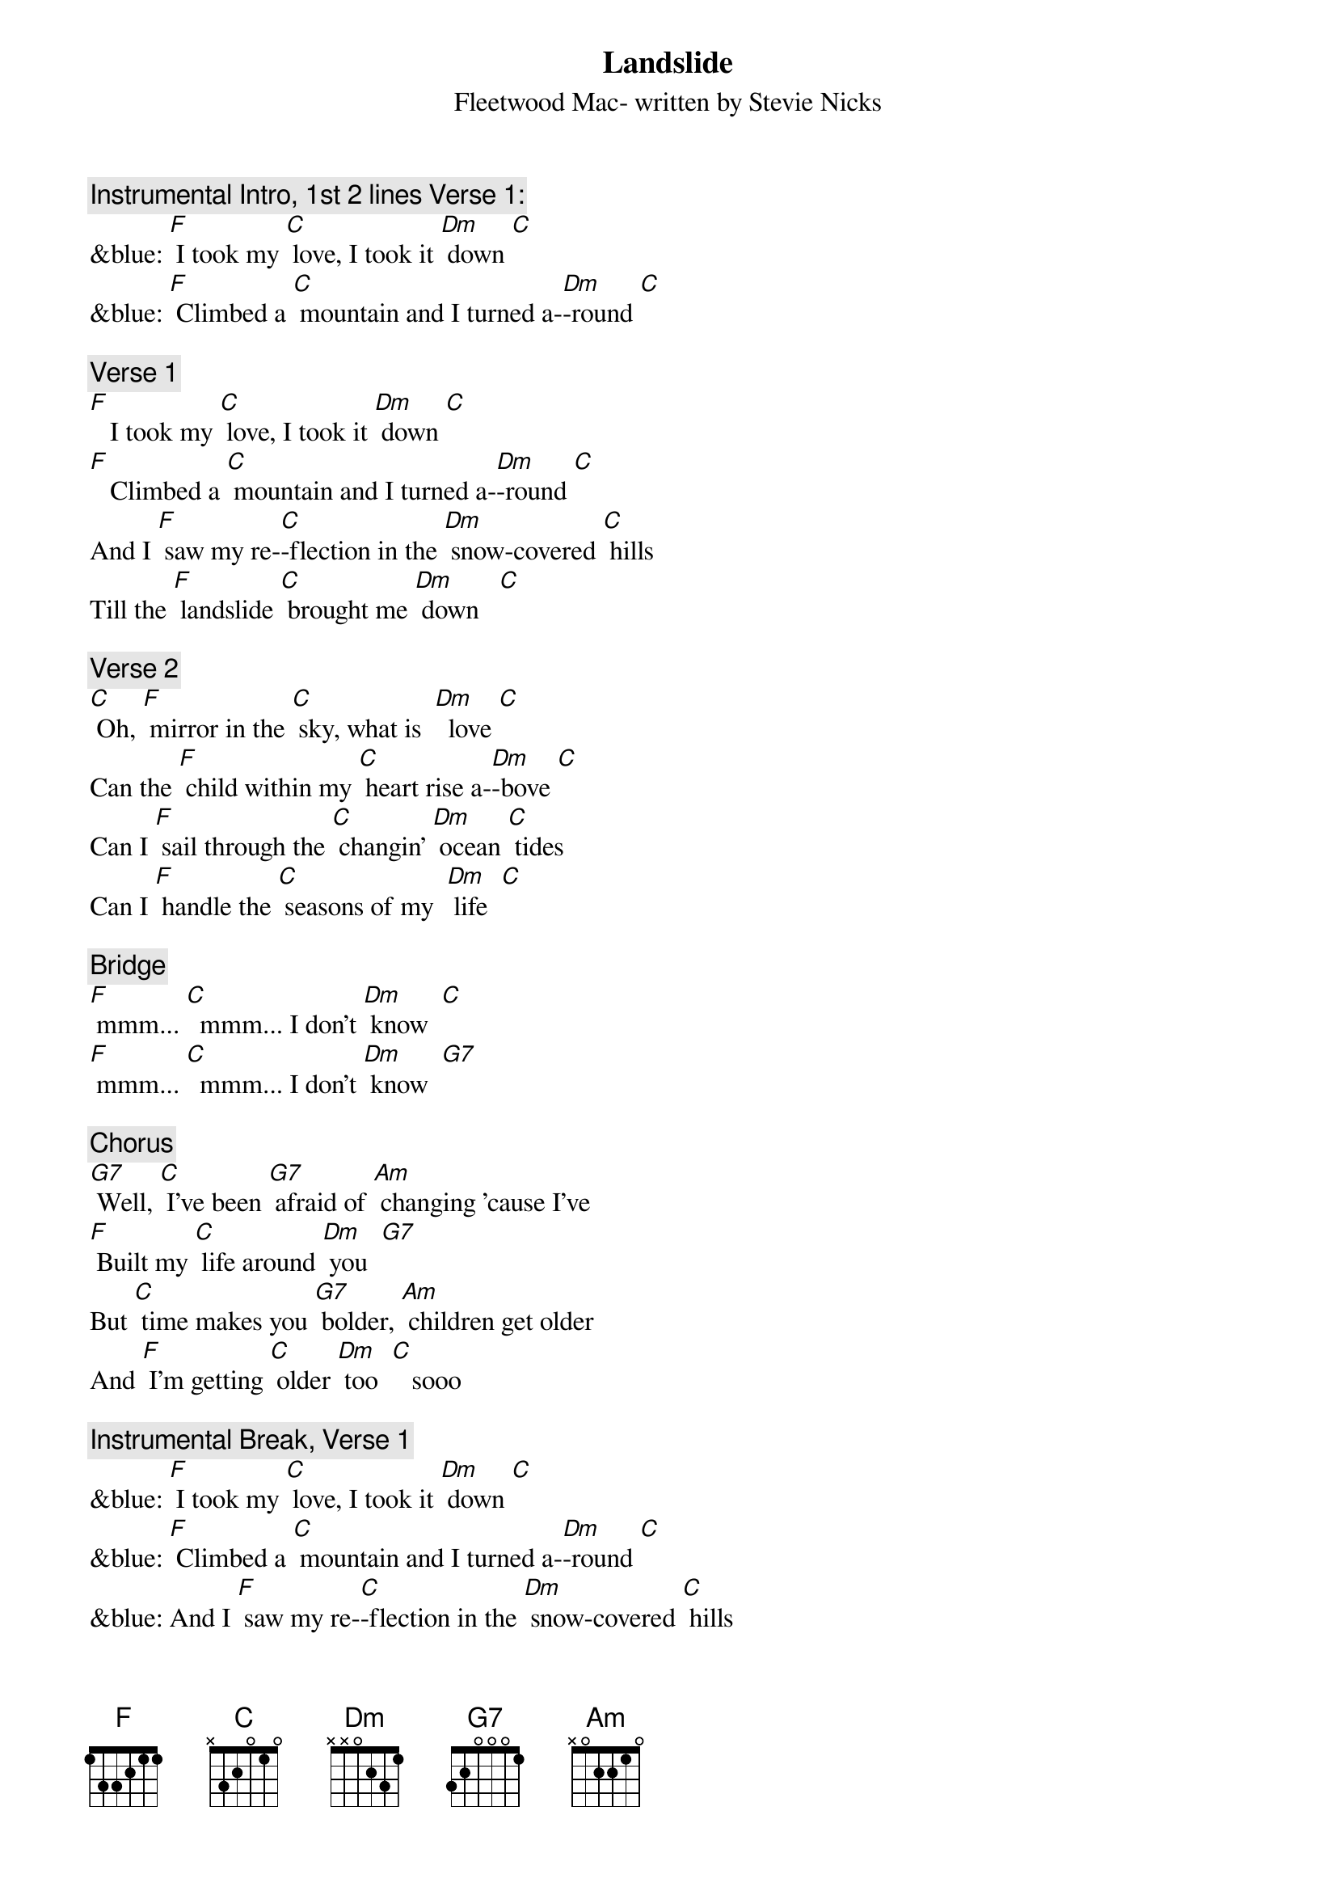 {t: Landslide}
{st: Fleetwood Mac- written by Stevie Nicks}

{c: Instrumental Intro, 1st 2 lines Verse 1:}
&blue: [F] I took my [C] love, I took it [Dm] down [C]
&blue: [F] Climbed a [C] mountain and I turned a-[Dm]-round [C]

{c: Verse 1}
[F]   I took my [C] love, I took it [Dm] down [C]
[F]   Climbed a [C] mountain and I turned a-[Dm]-round [C]
And I [F] saw my re-[C]-flection in the [Dm] snow-covered [C] hills
Till the [F] landslide [C] brought me [Dm] down   [C]

{c: Verse 2}
[C] Oh, [F] mirror in the [C] sky, what is  [Dm]  love [C]
Can the [F] child within my [C] heart rise a-[Dm]-bove [C]
Can I [F] sail through the [C] changin' [Dm] ocean [C] tides
Can I [F] handle the [C] seasons of my  [Dm] life  [C]

{c: Bridge}
[F] mmm... [C]  mmm... I don’t [Dm] know  [C]
[F] mmm... [C]  mmm... I don’t [Dm] know  [G7]

{c: Chorus}
[G7] Well, [C] I've been [G7] afraid of [Am] changing 'cause I've
[F] Built my [C] life around [Dm] you  [G7]
But [C] time makes you [G7] bolder, [Am] children get older
And [F] I'm getting [C] older [Dm] too  [C]   sooo

{c:  Instrumental Break, Verse 1}
&blue: [F] I took my [C] love, I took it [Dm] down [C]
&blue: [F] Climbed a [C] mountain and I turned a-[Dm]-round [C]
&blue: And I [F] saw my re-[C]-flection in the [Dm] snow-covered [C] hills
&blue: Till the [F] landslide [C] brought me [Dm] down [C]

{c: Chorus}
[C] Well, I've been [G7] afraid of [Am] changing 'cause I've
[F] Built my [C] life around [Dm] you  [G7]
But [C]  time makes you [G7] bolder, [Am] children get older
And [F] I'm getting [C] older [Dm] too  [C]
And [F] I'm getting [C] older [Dm] too  [C]

{c: Verse 3:}
[F]  Ah, take my [C] love, take it [Dm] down  [C]
[F]  Climbed a [C] mountain and turn a-[Dm]-round [C]
If you [F] see my re-[C]-flection in the [Dm] snow-covered [C] hills
Well the [F] landslide will [C] bring it [Dm] down  [C] down

{c: Outro:}
And if you [F] see my re-[C]-flection in the [Dm] snow-…-covered hills
[C] Well maybe, the [F] landslide will [C] bring it [Dm] down,
[C] Well well, the [F] landslide will [C] bring it [Dm] down  [Dm]  [Dm]

